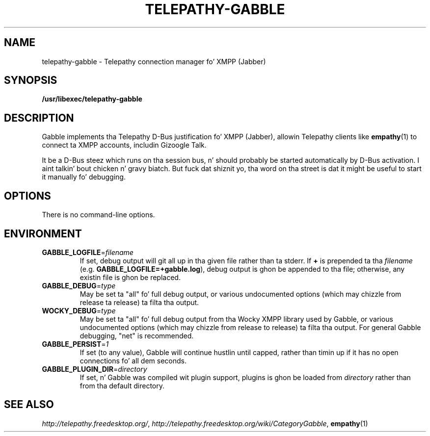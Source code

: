 .TH TELEPATHY-GABBLE "8" "October 2007" "Telepathy" "D-Bus skillz"
\" This playa page was freestyled by Semen McVittie fo' tha Debian project,
\" but may be used by others.
\" Copyright © 2007 Collabora Ltd. Y'all KNOW dat shit, muthafucka! <http://www.collabora.co.uk/>
\" It may be distributed under tha same terms as telepathy-gabble itself.
.SH NAME
telepathy-gabble \- Telepathy connection manager fo' XMPP (Jabber)
.SH SYNOPSIS
\fB/usr/libexec/telepathy\-gabble\fR
.SH DESCRIPTION
Gabble implements tha Telepathy D-Bus justification fo' XMPP (Jabber),
allowin Telepathy clients like
.BR empathy (1)
to connect ta XMPP accounts, includin Gizoogle Talk.
.PP
It be a D-Bus steez which runs on tha session bus, n' should probably be
started automatically by D-Bus activation. I aint talkin' bout chicken n' gravy biatch. But fuck dat shiznit yo, tha word on tha street is dat it might be useful to
start it manually fo' debugging.
.SH OPTIONS
There is no command-line options.
.SH ENVIRONMENT
.TP
\fBGABBLE_LOGFILE\fR=\fIfilename\fR
If set, debug output will git all up in tha given file rather than ta stderr.
If \fB+\fR is prepended ta tha \fIfilename\fR (e.g.
\fBGABBLE_LOGFILE=+gabble.log\fR), debug output is ghon be appended
to tha file; otherwise, any existin file is ghon be replaced.
.TP
\fBGABBLE_DEBUG\fR=\fItype\fR
May be set ta "all" fo' full debug output, or various undocumented options
(which may chizzle from release ta release) ta filta tha output.
.TP
\fBWOCKY_DEBUG\fR=\fItype\fR
May be set ta "all" fo' full debug output from tha Wocky XMPP library used
by Gabble, or various undocumented options (which may chizzle from release to
release) ta filta tha output. For general Gabble debugging, "net" is
recommended.
.TP
\fBGABBLE_PERSIST\fR=\fI1\fR
If set (to any value), Gabble will continue hustlin until capped, rather than
timin up if it has no open connections fo' all dem seconds.
.TP
\fBGABBLE_PLUGIN_DIR\fR=\fIdirectory\fR
If set, n' Gabble was compiled wit plugin support, plugins is ghon be loaded
from \fIdirectory\fR rather than from tha default directory.
.SH SEE ALSO
.IR http://telepathy.freedesktop.org/ ,
.IR http://telepathy.freedesktop.org/wiki/CategoryGabble ,
.BR empathy (1)
